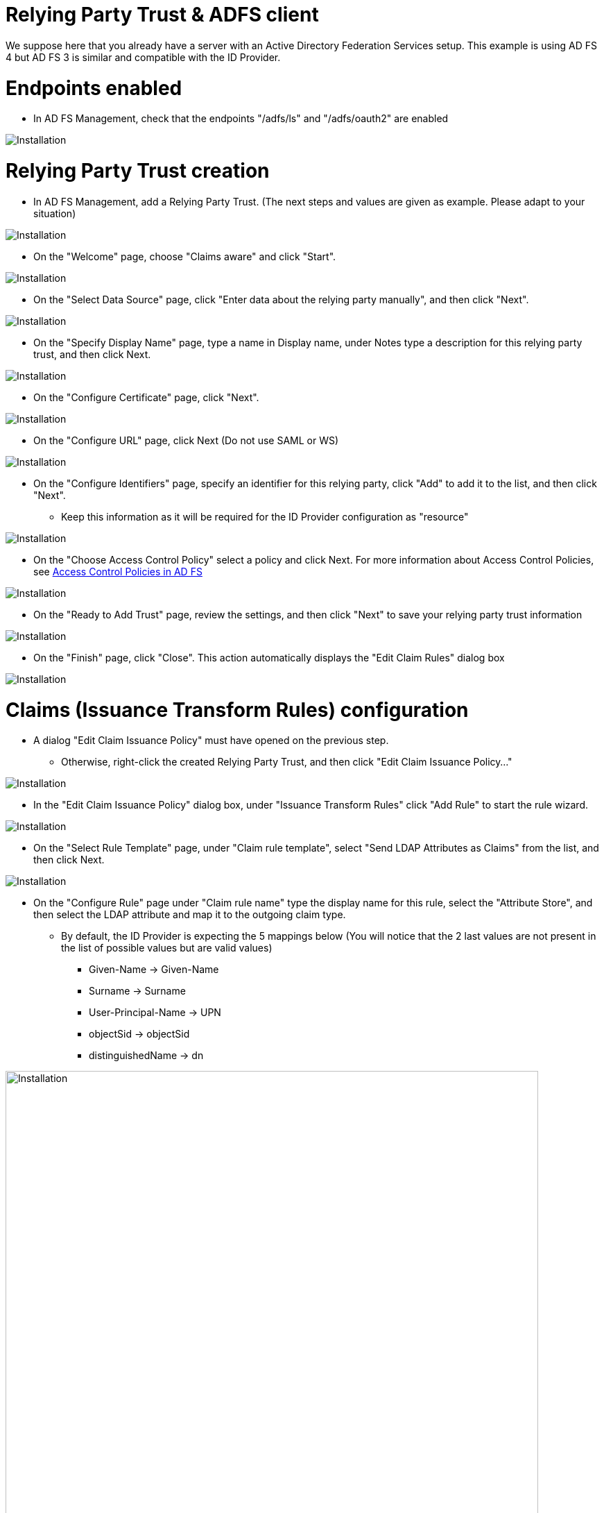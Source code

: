 = Relying Party Trust & ADFS client

We suppose here that you already have a server with an Active Directory Federation Services setup.
This example is using AD FS 4 but AD FS 3 is similar and compatible with the ID Provider.


# Endpoints enabled

* In AD FS Management, check that the endpoints "/adfs/ls" and "/adfs/oauth2" are enabled

image::images/endpoint_enabled.png[Installation]

# Relying Party Trust creation

* In AD FS Management, add a Relying Party Trust. (The next steps and values are given as example. Please adapt to your situation)

image::images/rpt-1.png[Installation]

* On the "Welcome" page, choose "Claims aware" and click "Start".

image::images/rpt-2.png[Installation]

* On the "Select Data Source" page, click "Enter data about the relying party manually", and then click "Next".

image::images/rpt-3.png[Installation]

* On the "Specify Display Name" page, type a name in Display name, under Notes type a description for this relying party trust, and then click Next.

image::images/rpt-4.png[Installation]

* On the "Configure Certificate" page, click "Next".

image::images/rpt-5.png[Installation]

* On the "Configure URL" page, click Next (Do not use SAML or WS)

image::images/rpt-6.png[Installation]

* On the "Configure Identifiers" page, specify an identifier for this relying party, click "Add" to add it to the list, and then click "Next".
** Keep this information as it will be required for the ID Provider configuration as "resource"

image::images/rpt-7.png[Installation]

* On the "Choose Access Control Policy" select a policy and click Next. For more information about Access Control Policies, see link:https://docs.microsoft.com/en-us/windows-server/identity/ad-fs/operations/access-control-policies-in-ad-fs[Access Control Policies in AD FS]

image::images/rpt-8.png[Installation]

* On the "Ready to Add Trust" page, review the settings, and then click "Next" to save your relying party trust information

image::images/rpt-9.png[Installation]

* On the "Finish" page, click "Close". This action automatically displays the "Edit Claim Rules" dialog box

image::images/rpt-10.png[Installation]

# Claims (Issuance Transform Rules) configuration

* A dialog "Edit Claim Issuance Policy" must have opened on the previous step.
** Otherwise, right-click the created Relying Party Trust, and then click "Edit Claim Issuance Policy..."

image::images/itr-1.png[Installation]

* In the "Edit Claim Issuance Policy" dialog box, under "Issuance Transform Rules" click "Add Rule" to start the rule wizard.

image::images/itr-2.png[Installation]

* On the "Select Rule Template" page, under "Claim rule template", select "Send LDAP Attributes as Claims" from the list, and then click Next.

image::images/itr-3.png[Installation]

* On the "Configure Rule" page under "Claim rule name" type the display name for this rule, select the "Attribute Store", and then select the LDAP attribute and map it to the outgoing claim type.
** By default, the ID Provider is expecting the 5 mappings below (You will notice that the 2 last values are not present in the list of possible values but are valid values)
*** Given-Name -> Given-Name
*** Surname -> Surname
*** User-Principal-Name -> UPN
*** objectSid -> objectSid
*** distinguishedName -> dn

image::images/itr-4.png[Installation,768]

* Click the "Finish" button.

* In the "Edit Claim Rules" dialog box, click "OK" to save the rule.

# ADFS Client

* Using PowerShell, add an AD FS Client

** The redirect URI to specify is "_/idprovider/<userstorename>" appended to your Enonic VHost mapping source (your site URL).

```
Add-AdfsClient -RedirectUri "https://www.example.com/_/idprovider/adfs-userstore" -ClientId "5d51f771-b86a-419e-ad25-27696aafc02b" -Name "MyADFS4Client"
```


# ADFS Application permission

* Using PowerShell, grant the AD FS Client permission to the resource
** ClientRoleIdentifier: ClientId used in the command above
** ServerRoleIdentifier: Relying Party Trust identifier

```
Grant-AdfsApplicationPermission -ClientRoleIdentifier "5d51f771-b86a-419e-ad25-27696aafc02b" -ServerRoleIdentifier "https://myadfs4app.local"
```






